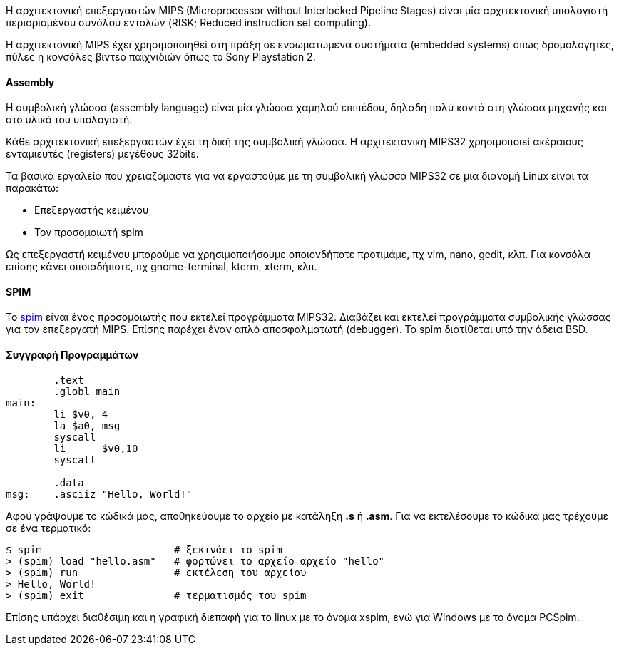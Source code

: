 Η αρχιτεκτονική επεξεργαστών MIPS (Microprocessor without Interlocked Pipeline
Stages) είναι μία αρχιτεκτονική υπολογιστή περιορισμένου συνόλου εντολών (RISK;
Reduced instruction set computing).

Η αρχιτεκτονική MIPS έχει χρησιμοποιηθεί στη πράξη σε ενσωματωμένα συστήματα
(embedded systems) όπως δρομολογητές, πύλες ή κονσόλες βιντεο παιχνιδιών όπως το
Sony Playstation 2.

Assembly
^^^^^^^^

Η συμβολική γλώσσα (assembly language) είναι μία γλώσσα χαμηλού επιπέδου,
δηλαδή πολύ κοντά στη γλώσσα μηχανής και στο υλικό του υπολογιστή.

Κάθε αρχιτεκτονική επεξεργαστών έχει τη δική της συμβολική γλώσσα. Η
αρχιτεκτονική MIPS32 χρησιμοποιεί ακέραιους ενταμιευτές (registers)
μεγέθους 32bits.

Τα βασικά εργαλεία που χρειαζόμαστε για να εργαστούμε με τη συμβολική γλώσσα
MIPS32 σε μια διανομή Linux είναι τα παρακάτω:

 * Επεξεργαστής κειμένου
 * Τον προσομοιωτή spim

Ως επεξεργαστή κειμένου μπορούμε να χρησιμοποιήσουμε οποιονδήποτε προτιμάμε, πχ
vim, nano, gedit, κλπ. Για κονσόλα επίσης κάνει οποιαδήποτε, πχ gnome-terminal,
kterm, xterm, κλπ.

[[SPIM]]
SPIM
^^^^

Το http://spimsimulator.sourceforge.net/[spim] είναι ένας προσομοιωτής
που εκτελεί προγράμματα MIPS32. Διαβάζει και εκτελεί προγράμματα συμβολικής
γλώσσας για τον επεξεργατή MIPS. Επίσης παρέχει έναν απλό αποσφαλματωτή
(debugger). Το spim διατίθεται υπό την άδεια BSD.

Συγγραφή Προγραμμάτων
^^^^^^^^^^^^^^^^^^^^^

[source,spim]
---------------------------------------------------------------------
	.text
	.globl main
main:
	li $v0, 4
	la $a0, msg
	syscall
	li	$v0,10
	syscall

	.data
msg:	.asciiz "Hello, World!"
---------------------------------------------------------------------

Αφού γράψουμε το κώδικά μας, αποθηκεύουμε το αρχείο με κατάληξη *.s* ή *.asm*.
Για να εκτελέσουμε το κώδικά μας τρέχουμε σε ένα τερματικό:

[source,shell]
$ spim                      # ξεκινάει το spim
> (spim) load "hello.asm"   # φορτώνει το αρχείο αρχείο "hello"
> (spim) run                # εκτέλεση του αρχείου
> Hello, World!
> (spim) exit               # τερματισμός του spim

Επίσης υπάρχει διαθέσιμη και η γραφική διεπαφή για το linux με το όνομα xspim,
ενώ για Windows με το όνομα PCSpim.
